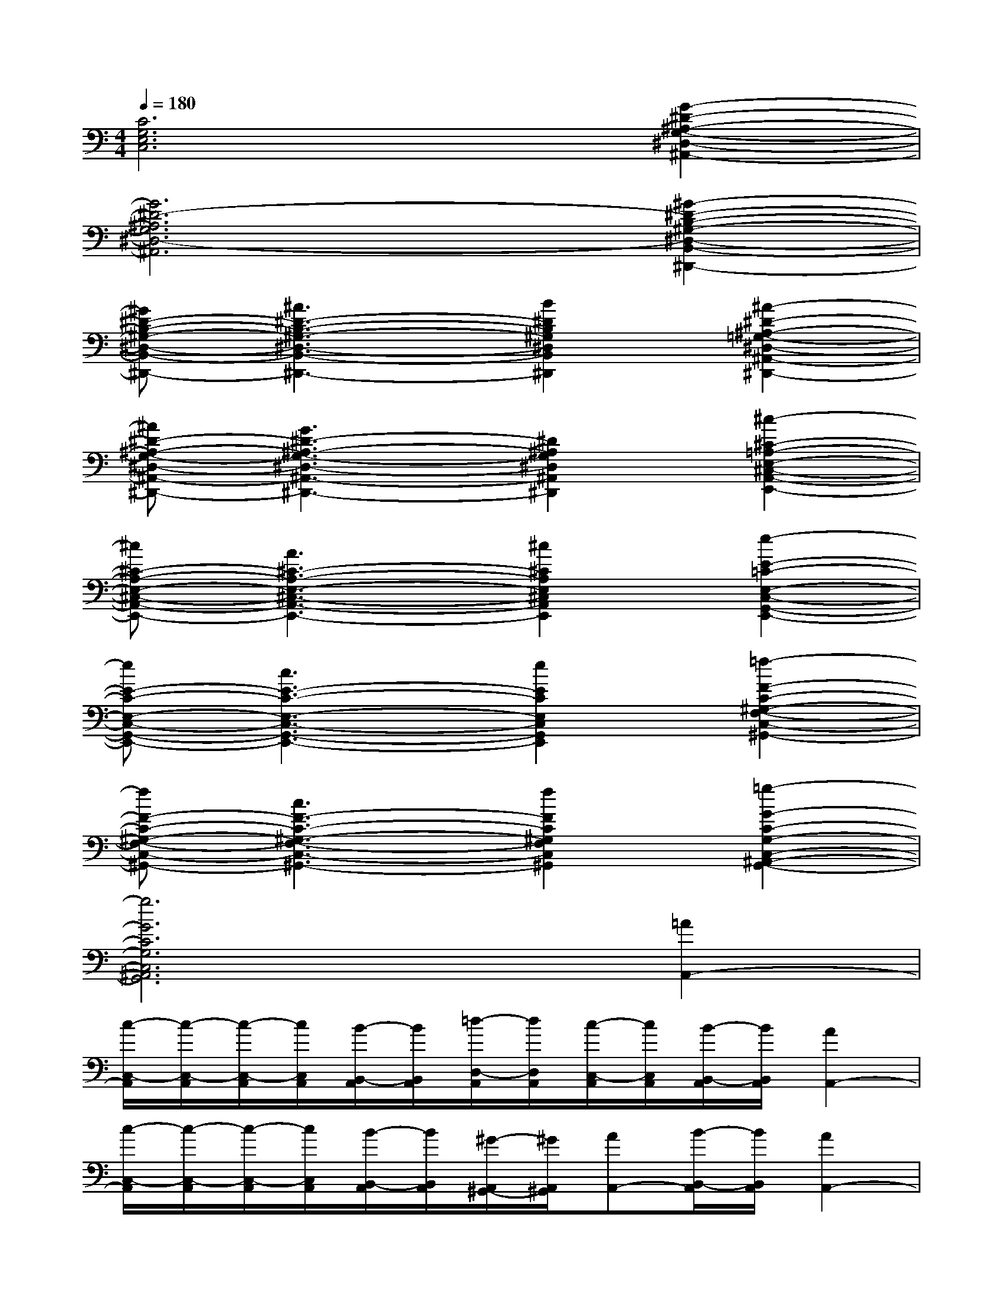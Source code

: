 X:1
T:
M:4/4
L:1/8
Q:1/4=180
K:C%0sharps
V:1
[C6G,6E,6C,6][G2-^D2-^A,2-G,2-^D,2-^A,,2-]|
[G6^D6-^A,6G,6^D,6-^A,,6][^G2-^D2-B,2-^G,2-^D,2-B,,2-^D,,2-]|
[^G^D-B,-^G,-^D,-B,,-^D,,-][^A3^D3-B,3-^G,3-^D,3-B,,3-^D,,3-][B2^D2B,2^G,2^D,2B,,2^D,,2][^A2-^D2-^A,2-=G,2-^D,2-^A,,2-^D,,2-]|
[^A^D-^A,-G,-^D,-^A,,-^D,,-][G3^D3-^A,3-G,3-^D,3-^A,,3-^D,,3-][^D2^A,2G,2^D,2^A,,2^D,,2][^c2-^C2-=A,2-E,2-^C,2-A,,2-E,,2-]|
[^c^C-A,-E,-^C,-A,,-E,,-][A3^C3-A,3-E,3-^C,3-A,,3-E,,3-][^c2^C2A,2E,2^C,2A,,2E,,2][e2-E2-=C2-E,2-C,2-G,,2-E,,2-]|
[eE-C-E,-C,-G,,-E,,-][c3E3-C3-E,3-C,3-G,,3-E,,3-][e2E2C2E,2C,2G,,2E,,2][=f2-F2-C2-^G,2-F,2-C,2-^G,,2-]|
[fF-C-^G,-F,-C,-^G,,-][c3F3-C3-^G,3-F,3-C,3-^G,,3-][f2F2C2^G,2F,2C,2^G,,2][=g2-G2-C2-G,2-C,2-^A,,2-G,,2-]|
[g6G6C6G,6C,6^A,,6G,,6][=A2A,,2-]|
[c/2-C,/2-A,,/2][c/2-C,/2-A,,/2][c/2-C,/2-A,,/2][c/2C,/2A,,/2][B/2-B,,/2-A,,/2][B/2B,,/2A,,/2][=d/2-D,/2-A,,/2][d/2D,/2A,,/2][c/2-C,/2-A,,/2][c/2C,/2A,,/2][B/2-B,,/2-A,,/2][B/2B,,/2A,,/2][A2A,,2-]|
[c/2-C,/2-A,,/2][c/2-C,/2-A,,/2][c/2-C,/2-A,,/2][c/2C,/2A,,/2][B/2-B,,/2-A,,/2][B/2B,,/2A,,/2][^G/2-A,,/2^G,,/2-][^G/2A,,/2^G,,/2][AA,,-][B/2-B,,/2-A,,/2][B/2B,,/2A,,/2][A2A,,2-]|
[c/2-C,/2-A,,/2][c/2-C,/2-A,,/2][c/2-C,/2-A,,/2][c/2C,/2A,,/2][B/2-B,,/2-A,,/2][B/2B,,/2A,,/2][d/2-D,/2-A,,/2][d/2D,/2A,,/2][c/2-C,/2-A,,/2][c/2C,/2A,,/2][B/2-B,,/2-A,,/2][B/2B,,/2A,,/2][^d/2-^D,/2-C,/2][^d/2^D,/2C,/2][=d/2-D,/2-C,/2][d/2D,/2C,/2]|
[cC,-][^d/2-^D,/2-C,/2][^d/2^D,/2C,/2][=d/2-D,/2-C,/2][d/2D,/2C,/2][cC,-][^d/2-^D,/2-C,/2][^d/2^D,/2C,/2][=d/2-D,/2-C,/2][d/2D,/2C,/2][A2A,,2-]|
[c/2-C,/2-A,,/2][c/2-C,/2-A,,/2][c/2-C,/2-A,,/2][c/2C,/2A,,/2][B/2-B,,/2-A,,/2][B/2B,,/2A,,/2][d/2-D,/2-A,,/2][d/2D,/2A,,/2][c/2-C,/2-A,,/2][c/2C,/2A,,/2][B/2-B,,/2-A,,/2][B/2B,,/2A,,/2][A2A,,2-]|
[c/2-C,/2-A,,/2][c/2-C,/2-A,,/2][c/2-C,/2-A,,/2][c/2C,/2A,,/2][B/2-B,,/2-A,,/2][B/2B,,/2A,,/2][^G/2-A,,/2^G,,/2-][^G/2A,,/2^G,,/2][AA,,-][B/2-B,,/2-A,,/2][B/2B,,/2A,,/2][A2A,,2-]|
[c/2-C,/2-A,,/2][c/2-C,/2-A,,/2][c/2-C,/2-A,,/2][c/2C,/2A,,/2][B/2-B,,/2-A,,/2][B/2B,,/2A,,/2][d/2-D,/2-A,,/2][d/2D,/2A,,/2][c/2-C,/2-A,,/2][c/2C,/2A,,/2][B/2-B,,/2-A,,/2][B/2B,,/2A,,/2][^d/2-^D,/2-C,/2][^d/2^D,/2C,/2][=d/2-D,/2-C,/2][d/2D,/2C,/2]|
[cC,-][^d/2-^D,/2-C,/2][^d/2^D,/2C,/2][=d/2-D,/2-C,/2][d/2D,/2C,/2][cC,-][^d/2-^D,/2-C,/2][^d/2^D,/2C,/2][=d/2-D,/2-C,/2][d/2D,/2C,/2][^d/2-^D,/2-C,/2][^d/2^D,/2C,/2][=d/2-D,/2-C,/2][d/2D,/2C,/2]